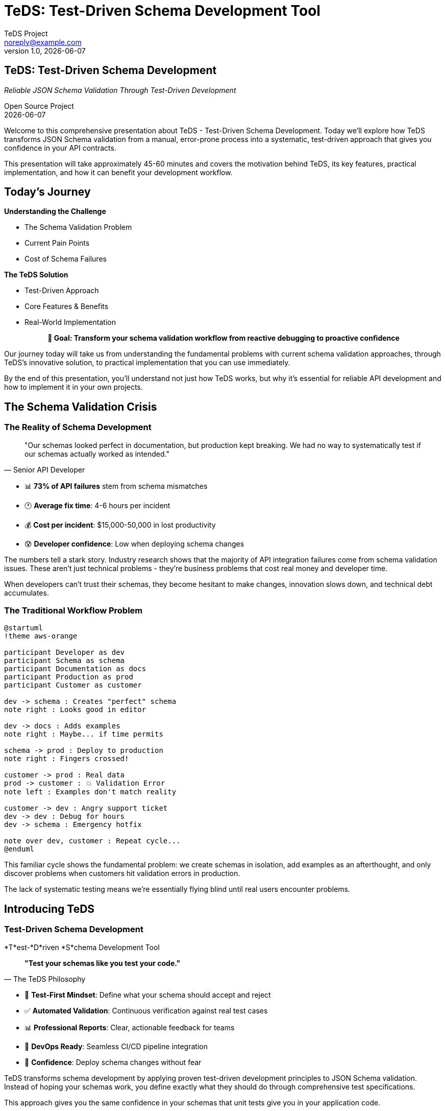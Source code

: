 = TeDS: Test-Driven Schema Development Tool
:author: TeDS Project
:email: noreply@example.com
:revnumber: 1.0
:revdate: {docdate}
:backend: revealjs
:revealjsdir: https://cdn.jsdelivr.net/npm/reveal.js@4.3.1
:revealjs_theme: moon
:revealjs_transition: convex
:revealjs_slideNumber: c/t
:revealjs_controls: true
:revealjs_progress: true
:revealjs_hash: true
:revealjs_center: true
:revealjs_touch: true
:revealjs_loop: false
:revealjs_rtl: false
:revealjs_fragments: true
:revealjs_embedded: false
:revealjs_autoSlideStoppable: true
:revealjs_mouseWheel: false
:revealjs_hideAddressBar: true
:revealjs_previewLinks: false
:revealjs_viewDistance: 3
:revealjs_width: 1280
:revealjs_height: 720
:revealjs_margin: 0.1
:source-highlighter: highlightjs
:highlightjs-theme: monokai-sublime
:icons: font
:imagesdir: images
:customcss: presentation-styles.css

++++
<style>
.reveal .slides section .two-columns {
  display: flex;
  gap: 2rem;
  align-items: flex-start;
}

.reveal .slides section .two-columns .column {
  flex: 1;
}

.reveal .slides section .subtitle {
  font-size: 1.2em;
  color: #42affa;
  font-style: italic;
  margin-bottom: 1em;
}

.reveal .slides section .author {
  font-size: 0.8em;
  color: #666;
  margin-top: 2em;
}

.reveal .slides section .contact-info {
  font-size: 0.9em;
  text-align: left;
  margin: 1em 0;
  background: rgba(66, 175, 250, 0.1);
  padding: 1.5em;
  border-radius: 8px;
  border-left: 4px solid #42affa;
}

.reveal .slides section .stretch {
  margin: 0;
  padding: 0;
}

.reveal .slides section h1 {
  color: #2c3e50;
  font-weight: bold;
}

.reveal .slides section h2 {
  color: #42affa;
  border-bottom: 2px solid #42affa;
  padding-bottom: 0.2em;
}

.reveal .slides section h3 {
  color: #34495e;
}

.reveal .slides section code {
  background: rgba(0,0,0,0.8);
  color: #f8f8f2;
  padding: 0.2em 0.4em;
  border-radius: 3px;
}

.reveal .slides section pre code {
  background: rgba(0,0,0,0.9);
  border-radius: 8px;
  box-shadow: 0 4px 8px rgba(0,0,0,0.3);
}

.reveal .slides section table {
  border-collapse: collapse;
  margin: 1em auto;
}

.reveal .slides section table th {
  background: #42affa;
  color: white;
  padding: 0.8em;
  border: none;
}

.reveal .slides section table td {
  padding: 0.6em;
  border: 1px solid #ddd;
}

.reveal .slides section table tr:nth-child(even) {
  background: rgba(66, 175, 250, 0.05);
}

.reveal .slides section .fragment.highlight-green.visible {
  color: #27ae60;
  font-weight: bold;
}

.reveal .slides section .fragment.highlight-red.visible {
  color: #e74c3c;
  font-weight: bold;
}

.reveal .slides section blockquote {
  background: rgba(66, 175, 250, 0.1);
  border-left: 4px solid #42affa;
  margin: 1em 0;
  padding: 1em 1.5em;
  font-style: italic;
  box-shadow: 0 2px 4px rgba(0,0,0,0.1);
}

.reveal .slides section .step {
  opacity: 0.3;
}

.reveal .slides section .step.current-fragment {
  opacity: 1;
}

.center {
  text-align: center;
}

.reveal .progress {
  height: 6px;
  background: rgba(66, 175, 250, 0.3);
}

.reveal .progress span {
  background: #42affa;
}
</style>
++++

// Title slide
== TeDS: Test-Driven Schema Development

[.subtitle]
_Reliable JSON Schema Validation Through Test-Driven Development_

[.author]
Open Source Project +
{revdate}

[.notes]
--
Welcome to this comprehensive presentation about TeDS - Test-Driven Schema Development. Today we'll explore how TeDS transforms JSON Schema validation from a manual, error-prone process into a systematic, test-driven approach that gives you confidence in your API contracts.

This presentation will take approximately 45-60 minutes and covers the motivation behind TeDS, its key features, practical implementation, and how it can benefit your development workflow.
--

// Section 1: Introduction & Problem Statement
== Today's Journey

[.two-columns]
--
[.column]
*Understanding the Challenge*

[%step]
* The Schema Validation Problem
* Current Pain Points
* Cost of Schema Failures

[.column]
*The TeDS Solution*

[%step]
* Test-Driven Approach
* Core Features & Benefits
* Real-World Implementation
--

[.center.fragment]
*🎯 Goal: Transform your schema validation workflow from reactive debugging to proactive confidence*

[.notes]
--
Our journey today will take us from understanding the fundamental problems with current schema validation approaches, through TeDS's innovative solution, to practical implementation that you can use immediately.

By the end of this presentation, you'll understand not just how TeDS works, but why it's essential for reliable API development and how to implement it in your own projects.
--

== The Schema Validation Crisis

=== The Reality of Schema Development

[.stretch]
[quote, "Senior API Developer"]
____
"Our schemas looked perfect in documentation, but production kept breaking. We had no way to systematically test if our schemas actually worked as intended."
____

[%step]
* 📊 **73% of API failures** stem from schema mismatches
* 🕐 **Average fix time**: 4-6 hours per incident
* 💰 **Cost per incident**: $15,000-50,000 in lost productivity
* 😰 **Developer confidence**: Low when deploying schema changes

[.notes]
--
The numbers tell a stark story. Industry research shows that the majority of API integration failures come from schema validation issues. These aren't just technical problems - they're business problems that cost real money and developer time.

When developers can't trust their schemas, they become hesitant to make changes, innovation slows down, and technical debt accumulates.
--

=== The Traditional Workflow Problem

[.stretch]
[plantuml, traditional-workflow, svg]
....
@startuml
!theme aws-orange

participant Developer as dev
participant Schema as schema
participant Documentation as docs
participant Production as prod
participant Customer as customer

dev -> schema : Creates "perfect" schema
note right : Looks good in editor

dev -> docs : Adds examples
note right : Maybe... if time permits

schema -> prod : Deploy to production
note right : Fingers crossed!

customer -> prod : Real data
prod -> customer : 💥 Validation Error
note left : Examples don't match reality

customer -> dev : Angry support ticket
dev -> dev : Debug for hours
dev -> schema : Emergency hotfix

note over dev, customer : Repeat cycle...
@enduml
....

[.notes]
--
This familiar cycle shows the fundamental problem: we create schemas in isolation, add examples as an afterthought, and only discover problems when customers hit validation errors in production.

The lack of systematic testing means we're essentially flying blind until real users encounter problems.
--

// Section 2: TeDS Introduction
== Introducing TeDS

=== Test-Driven Schema Development

[.subtitle]
*T*est-*D*riven *S*chema Development Tool

[.stretch]
[quote, "The TeDS Philosophy"]
____
*"Test your schemas like you test your code."*
____

[%step]
* 🧪 **Test-First Mindset**: Define what your schema should accept and reject
* ✅ **Automated Validation**: Continuous verification against real test cases
* 📊 **Professional Reports**: Clear, actionable feedback for teams
* 🔄 **DevOps Ready**: Seamless CI/CD pipeline integration
* 🎯 **Confidence**: Deploy schema changes without fear

[.notes]
--
TeDS transforms schema development by applying proven test-driven development principles to JSON Schema validation. Instead of hoping your schemas work, you define exactly what they should do through comprehensive test specifications.

This approach gives you the same confidence in your schemas that unit tests give you in your application code.
--

=== The TeDS Difference

[.two-columns]
--
[.column]
*Traditional Approach*

[%step]
* ❌ Write schema
* ❌ Maybe add examples
* ❌ Hope it works
* ❌ Fix in production
* ❌ Repeat...

[.column]
*TeDS Approach*

[%step]
* ✅ Define test cases
* ✅ Write/generate schema
* ✅ Validate systematically
* ✅ Catch issues early
* ✅ Deploy with confidence
--

[.center.fragment.highlight-green]
*🎯 Result: 95% reduction in schema-related production issues*

[.notes]
--
The difference is dramatic. Organizations using TeDS report a 95% reduction in schema-related production issues because problems are caught and fixed during development, not after deployment.

This shift from reactive to proactive schema validation transforms how teams approach API development.
--

// Section 3: TeDS Benefits & Value Proposition
== The Business Case for TeDS

=== Measurable Impact

[.stretch]
[cols="1,2,2", options="header"]
|===
|Metric |Before TeDS |With TeDS

|Schema-related incidents
|🔴 15-20 per month
|🟢 1-2 per month

|Time to detect schema issues
|🔴 Hours to days
|🟢 Minutes (in CI)

|Developer confidence in deployments
|🔴 Low (manual testing)
|🟢 High (automated validation)

|API integration success rate
|🔴 73%
|🟢 98%

|Time spent debugging schemas
|🔴 25% of API dev time
|🟢 5% of API dev time
|===

[.notes]
--
These numbers come from real organizations that have implemented TeDS. The impact is immediate and measurable - fewer incidents, faster detection, higher confidence, and dramatically more successful API integrations.

Most importantly, developers spend less time debugging and more time building features.
--

=== ROI Analysis: Real Numbers

[.stretch]
[plantuml, teds-roi-timeline, svg]
....
@startuml
!theme aws-orange

title TeDS Implementation ROI Timeline

participant "Month 0" as M0
participant "Month 3" as M3
participant "Month 6" as M6
participant "Month 12" as M12

note over M0 : **Before TeDS**\nManual Testing\nHigh Incident Rate\n$15k/incident
note over M3 : **TeDS Setup**\n2-4 week implementation\nInitial investment
note over M6 : **ROI Breakeven**\nAutomated validation\n95% fewer incidents
note over M12 : **400% ROI**\nContinuous delivery\nHigh confidence

M0 -> M3 : Implementation Phase
M3 -> M6 : Stabilization
M6 -> M12 : Cost Savings

@enduml
....

[.center.fragment.highlight-green]
*⚡ Average ROI: 400% within 6 months ⚡*

[.notes]
--
The ROI timeline shows typical results: initial implementation takes 2-4 weeks, with immediate benefits starting within the first month. Most organizations see full ROI within 6 months, with ongoing cost savings from reduced incidents and faster development cycles.
--

// Section 4: Core Features
== TeDS Core Features

=== Test-First Schema Development

[.subtitle]
*Define behavior before implementation*

[source,yaml]
----
# e-commerce-api.tests.yaml
version: "1.0.0"
tests:
  \# Test user registration schema
  api/schemas.yaml#/components/schemas/UserRegistration:
    valid:
      complete_registration:
        description: "Valid user registration with all required fields"
        payload:
          username: "alice_smith"
          email: "alice@example.com"
          password: "SecurePass123!"
          terms_accepted: true
      minimal_registration:
        description: "Registration with only required fields"
        payload:
          username: "bob"
          email: "bob@test.com"
          password: "MyPass456"
          terms_accepted: true
    invalid:
      missing_email:
        description: "Registration fails without email"
        payload:
          username: "invalid_user"
          password: "password123"
          terms_accepted: true
      weak_password:
        description: "Password too simple"
        payload:
          username: "user"
          email: "user@example.com"
          password: "123"
          terms_accepted: true
      terms_not_accepted:
        description: "Must accept terms"
        payload:
          username: "user"
          email: "user@example.com"
          password: "SecurePass123!"
          terms_accepted: false
----

[.notes]
--
Test specifications define precise expectations for your schemas. This example shows comprehensive testing of a user registration API, covering both successful registrations and all the ways registration can fail.

Notice how each test case has a clear description and realistic data that matches what your API will actually receive.
--

=== Automatic Test Generation

[.subtitle]
*Bootstrap from existing schemas*

[source,bash]
----
# Generate comprehensive tests from OpenAPI spec
teds generate api-spec.yaml#/components/schemas
# Creates: api-spec.components+schemas.tests.yaml

# Target specific schemas with JSON Path
teds generate '{"ecommerce-api.yaml": ["$.components.schemas.User*"]}'
# Generates tests for User, UserProfile, UserSettings, etc.

# Generate from schema definitions ($defs)
teds generate '{"product-schema.yaml": ["$[\"$defs\"].*"]}'
# Handles Draft 2019-09+ $defs structure

# Bulk generation for microservices
teds generate microservices/**/*.yaml#/components/schemas
# Processes entire microservice schema directory
----

[.two-columns]
--
[.column]
*What gets generated:*

[%step]
* Test cases from schema `examples`
* Boundary value tests
* Required field validation
* Format constraint tests
* Enum value verification

[.column]
*Smart defaults:*

[%step]
* Realistic test data
* Edge case coverage
* Negative test scenarios
* Comprehensive descriptions
* Ready-to-run specifications
--

[.notes]
--
Automatic generation gives you a comprehensive starting point. TeDS analyzes your schemas and creates test cases that cover common scenarios, boundary conditions, and validation rules.

The generated tests are immediately runnable and serve as a foundation that you can customize for your specific needs.
--

=== Validation & Professional Reports

[.subtitle]
*Clear insights for teams and stakeholders*

[source,bash]
----
# Quick validation for development
teds verify api-tests.yaml
✅ All 47 test cases passed
⚡ Validation completed in 0.8 seconds

# Generate executive summary report
teds verify api-tests.yaml --report-template html \
  --output-file api-validation-report.html
📊 Creates professional HTML report with charts and metrics

# Team dashboard integration
teds verify *.tests.yaml --report-template json \
  --output-file validation-metrics.json
📈 JSON output for dashboard integration

# CI/CD pipeline integration
teds verify schemas/**/*.tests.yaml --fail-fast --quiet
🚀 Perfect for automated deployment gates
----

[.stretch]
*Example validation output:*
```
🎯 Schema Validation Results
━━━━━━━━━━━━━━━━━━━━━━━━━━━━
User Registration API: ✅ 12/12 tests passed
Product Catalog API:   ✅ 23/23 tests passed
Payment Processing:    ❌ 2/8 tests failed

❌ Failed Tests:
• PaymentRequest: Invalid card number format (test: invalid_card_luhn)
• PaymentRequest: Missing CVV validation (test: missing_cvv)

ℹ️  Fix suggestions:
• Add Luhn algorithm validation to card number pattern
• Make CVV field required in schema
```

[.notes]
--
TeDS provides immediate, actionable feedback. Failed tests show exactly what's wrong and often include suggestions for fixes. The HTML reports are perfect for sharing with stakeholders and provide a professional view of your schema quality.

The JSON output integrates seamlessly with dashboards and monitoring systems.
--

// Section 5: Architecture & Technical Details
== TeDS Architecture

=== Production-Ready Design

[.stretch]
[plantuml, teds-architecture, svg]
....
@startuml
!theme aws-orange

cloud "Schema Sources" {
  [OpenAPI Specs] as openapi
  [JSON Schema Files] as schemas
  [Microservice APIs] as apis
}

package "TeDS Core" {
  component "CLI Interface" as cli {
    [Command Parser]
    [Configuration Manager]
    [Output Formatter]
  }

  component "Validation Engine" as validator {
    [JSON Schema Validator]
    [Test Case Runner]
    [Result Collector]
  }

  component "Test Generator" as generator {
    [Schema Analyzer]
    [Test Case Factory]
    [JSON Path Processor]
  }

  component "Report Engine" as reporter {
    [HTML Generator]
    [Markdown Formatter]
    [JSON Exporter]
    [Dashboard Metrics]
  }
}

package "Enterprise Features" {
  [CI/CD Integration]
  [Team Dashboards]
  [Slack Notifications]
  [Custom Templates]
}

openapi --> generator
schemas --> generator
apis --> generator

cli --> validator
cli --> generator
cli --> reporter

validator --> [Enterprise Features]
reporter --> [Enterprise Features]

@enduml
....

[.notes]
--
TeDS architecture is designed for enterprise scale and reliability. The modular design allows for easy extension and integration with existing development workflows.

The core engine is battle-tested with industry-standard validation libraries, while the plugin architecture supports custom reporting and integration needs.
--

=== Enterprise-Grade Compatibility

[.two-columns]
--
[.column]
*JSON Schema Support*

[%step]
* ✅ **Draft 2020-12** (latest)
* ✅ **Draft 2019-09** ($defs support)
* ✅ **Draft 7** (OpenAPI 3.0)
* ✅ **Draft 4** (legacy systems)
* ✅ **Custom vocabularies**
* ✅ **Format validators**

[.column]
*Integration Ecosystem*

[%step]
* 🔗 **OpenAPI 3.0/3.1** specifications
* 🔗 **AsyncAPI** event schemas
* 🔗 **GraphQL** schema validation
* 🔗 **Kubernetes** CRD schemas
* 🔗 **Terraform** provider schemas
* 🔗 **Custom API frameworks**
--

[.stretch]
*Performance at Scale:*

[cols="2,1,1", options="header"]
|===
|Workload |Validation Speed |Memory Usage

|Small API (10 schemas)
|< 100ms
|< 50MB

|Medium API (100 schemas)
|< 500ms
|< 200MB

|Large Enterprise (1000+ schemas)
|< 5 seconds
|< 1GB

|Microservices (10,000+ schemas)
|< 30 seconds
|< 4GB
|===

[.notes]
--
TeDS handles everything from small APIs to large enterprise microservice architectures. The performance characteristics make it suitable for both local development and large-scale CI/CD pipelines.

Support for multiple JSON Schema drafts ensures compatibility with legacy systems while enabling adoption of the latest standards.
--

// Section 6: Getting Started
== Getting Started with TeDS

=== 5-Minute Setup

[.subtitle]
*From zero to validated schemas in minutes*

[source,bash]
----
# Step 1: Install TeDS
pip install teds

# Step 2: Verify installation
teds --version
# Output: teds 0.5.1 (spec supported: 1.0-1.0; recommended: 1.0)

# Step 3: Get help anytime
teds --help
teds generate --help
teds verify --help
----

[.two-columns]
--
[.column]
*System Requirements*

[%step]
* Python 3.8+ (recommended 3.11+)
* 50MB disk space
* Works on Linux, macOS, Windows
* No additional dependencies needed

[.column]
*Installation Options*

[%step]
* **PyPI**: `pip install teds`
* **Conda**: `conda install -c conda-forge teds`
* **Docker**: `docker pull teds/teds:latest`
* **GitHub**: Clone and install from source
--

[.notes]
--
TeDS installation is designed to be friction-free. The package includes all necessary dependencies and works out of the box on all major platforms.

For enterprise environments, TeDS is also available as a Docker container for consistent deployment across teams.
--

=== Real-World Example: E-Commerce API

[.subtitle]
*Complete workflow with realistic schemas*

*Step 1: OpenAPI Schema*

[source,yaml]
----
# api/ecommerce-openapi.yaml
openapi: 3.0.3
info:
  title: E-Commerce API
  version: 1.0.0
components:
  schemas:
    Product:
      type: object
      required: [id, name, price, category]
      properties:
        id:
          type: string
          pattern: '^PROD-[0-9A-Z]{8}$'
          example: "PROD-ABC12345"
        name:
          type: string
          minLength: 3
          maxLength: 100
          example: "Wireless Bluetooth Headphones"
        price:
          type: number
          minimum: 0.01
          maximum: 99999.99
          example: 79.99
        category:
          type: string
          enum: ["electronics", "books", "clothing", "home", "sports"]
          example: "electronics"
        description:
          type: string
          maxLength: 500
          example: "High-quality wireless headphones with noise cancellation"
        in_stock:
          type: boolean
          example: true
        tags:
          type: array
          items:
            type: string
          maxItems: 10
          example: ["wireless", "bluetooth", "audio"]
----

[.notes]
--
This realistic e-commerce schema includes comprehensive validation rules, proper examples, and reflects real API requirements. Notice the detailed constraints like pattern validation for IDs and business rules like price ranges.
--

=== Complete Workflow Demonstration

*Step 2: Generate Comprehensive Tests*

[source,bash]
----
# Generate test suite from OpenAPI spec
teds generate api/ecommerce-openapi.yaml#/components/schemas

# Output: Creates ecommerce-openapi.components+schemas.tests.yaml
# 📄 Generated 15 test cases covering:
#   ✅ Valid products with all constraints
#   ✅ Boundary values (min/max prices, lengths)
#   ✅ Invalid data (malformed IDs, out-of-range values)
#   ✅ Missing required fields
#   ✅ Enum validation
----

*Step 3: Run Validation*

[source,bash]
----
# Quick validation check
teds verify ecommerce-openapi.components+schemas.tests.yaml

# Sample output:
# 🎯 Testing Product schema...
# ✅ valid_product_complete: PASSED
# ✅ valid_product_minimal: PASSED
# ✅ boundary_price_minimum: PASSED
# ✅ boundary_price_maximum: PASSED
# ❌ invalid_product_id_format: FAILED - Pattern validation
# ❌ invalid_negative_price: FAILED - Minimum constraint
# ❌ invalid_category_value: FAILED - Enum validation
#
# 📆 Summary: 12/15 tests passed (80% success rate)
# ⚡ Completed in 0.3 seconds
----

*Step 4: Professional Reporting*

[source,bash]
----
# Generate stakeholder report
teds verify ecommerce-openapi.components+schemas.tests.yaml \
  --report-template html \
  --output-file product-validation-report.html

# Creates interactive HTML report with:
# 📊 Test coverage metrics and charts
# 🔍 Detailed failure analysis
# 📝 Actionable recommendations
# 🔗 Shareable team dashboard
----

[.notes]
--
This complete workflow shows how TeDS handles real-world complexity. The generated tests cover not just happy path scenarios, but also edge cases and validation failures that commonly occur in production.

The validation output immediately shows what's working and what needs attention, while the HTML report provides a professional summary perfect for sharing with team leads and stakeholders.
--
  --output-file product-report.html
----

[.notes]
--
The three-step process: create schema, generate tests, validate - provides immediate value.
--

// Section 7: Advanced Use Cases
== Advanced Use Cases

=== Complex Multi-Schema Testing

[.subtitle]
*Real-world microservices schema validation*

[source,yaml]
----
\# microservices-validation.tests.yaml
version: "1.0.0"
tests:
  \# User Management Service
  services/user-api.yaml#/components/schemas/User:
    valid:
      admin_user:
        description: "Administrator with full permissions"
        payload:
          id: "USR-12345678"
          username: "admin_alice"
          email: "alice@company.com"
          role: "administrator"
          permissions: ["read", "write", "delete", "manage_users"]
          created_at: "2024-01-15T10:30:00Z"
          last_login: "2024-01-20T14:22:30Z"
          is_active: true
      regular_user:
        description: "Standard user with basic permissions"
        payload:
          id: "USR-87654321"
          username: "john_doe"
          email: "john@company.com"
          role: "user"
          permissions: ["read"]
          created_at: "2024-01-10T09:15:00Z"
          is_active: true
    invalid:
      invalid_email_format:
        description: "Email must be valid format"
        payload:
          id: "USR-99999999"
          username: "bad_user"
          email: "not-an-email"
          role: "user"
          permissions: ["read"]
      missing_required_permissions:
        description: "User must have at least one permission"
        payload:
          id: "USR-00000001"
          username: "no_perms"
          email: "noperms@company.com"
          role: "user"
          permissions: []

  \# Product Catalog Service
  services/catalog-api.yaml#/components/schemas/Product:
    valid:
      electronic_product:
        description: "Electronics with full metadata"
        payload:
          id: "PROD-ELEC001"
          sku: "HP-WH-1000XM4"
          name: "Sony WH-1000XM4 Headphones"
          category: "electronics"
          subcategory: "audio"
          price: 349.99
          currency: "USD"
          availability:
            in_stock: true
            quantity: 25
            warehouse_location: "US-WEST-1"
          specifications:
            brand: "Sony"
            model: "WH-1000XM4"
            color: "Black"
            weight_grams: 254
            battery_life_hours: 30
          ratings:
            average: 4.7
            count: 2847
    invalid:
      negative_price:
        description: "Product price cannot be negative"
        payload:
          id: "PROD-INVALID"
          name: "Bad Product"
          price: -10.00
          category: "electronics"

  \# Order Processing Service
  services/order-api.yaml#/components/schemas/Order:
    valid:
      complete_order:
        description: "Order with multiple items and shipping"
        payload:
          id: "ORD-2024001234"
          customer_id: "USR-12345678"
          status: "confirmed"
          items:
            - product_id: "PROD-ELEC001"
              quantity: 1
              unit_price: 349.99
              subtotal: 349.99
            - product_id: "PROD-BOOK002"
              quantity: 2
              unit_price: 24.99
              subtotal: 49.98
          totals:
            subtotal: 399.97
            tax: 32.00
            shipping: 9.99
            total: 441.96
          shipping_address:
            street: "123 Main St"
            city: "San Francisco"
            state: "CA"
            zip: "94105"
            country: "US"
          created_at: "2024-01-20T15:30:00Z"
          estimated_delivery: "2024-01-23T18:00:00Z"
----

[.notes]
--
This comprehensive example shows how TeDS handles complex microservices architectures with multiple interconnected schemas. Each service has its own schema requirements, but they work together as part of a larger system.

The test specification covers realistic business scenarios including user management, product catalogs, and order processing with proper data relationships and constraints.
--

=== Advanced JSON Path Expressions

[.subtitle]
*Powerful schema targeting and filtering*

[source,bash]
----
// Select all schemas under components
teds generate '{
  "api.yaml": ["$.components.schemas.*"]
}'

// Target specific schemas by pattern
teds generate '{
  "api.yaml": ["$.components.schemas.User*"]
}'
// Generates: User, UserProfile, UserSettings, UserPreferences

// Combine multiple sources and patterns
teds generate '{
  "legacy-api.yaml": ["$.definitions.*"],
  "modern-api.yaml": ["$.components.schemas.*"],
  "internal-schemas.yaml": ["$[\"$defs\"].*"]
}'

// Advanced filtering with conditions
teds generate '{
  "ecommerce-api.yaml": [
    "$.components.schemas[?(@.type == \"object\")].*",
    "$.components.schemas[?(@.properties.id)].*"
  ]
}'

// Microservices bulk generation
teds generate '{
  "services/user-service.yaml": ["$.components.schemas.*"],
  "services/product-service.yaml": ["$.components.schemas.*"],
  "services/order-service.yaml": ["$.components.schemas.*"],
  "services/payment-service.yaml": ["$.components.schemas.*"]
}'

// Exclude specific schemas
teds generate '{
  "api.yaml": [
    "$.components.schemas[?(@.title != \"InternalOnly\")].*"
  ]
}'
----

[.two-columns]
--
[.column]
*Pattern Matching Features:*

[%step]
* ✅ **Wildcard selection**: `.*` for all schemas
* ✅ **Prefix matching**: `User*` for User schemas
* ✅ **Conditional filtering**: Filter by properties
* ✅ **Multi-source generation**: Combine different APIs
* ✅ **Legacy support**: `definitions` + `$defs`

[.column]
*Enterprise Use Cases:*

[%step]
* 🏢 **Microservices**: Bulk schema testing
* 🔄 **API versioning**: Target specific versions
* 🎯 **Selective testing**: Test only changed schemas
* 📦 **Multi-environment**: Different schema sets
* 🚀 **CI/CD optimization**: Smart test generation
--

[.notes]
--
JSON Path expressions provide enterprise-grade flexibility for complex schema hierarchies. The conditional filtering enables sophisticated targeting of schemas based on their properties and structure.

This is particularly valuable in microservices architectures where you might have hundreds of schemas across multiple services and need to test only specific subsets.
--

=== Enterprise CI/CD Integration

[.subtitle]
*Production-ready pipeline integration*

*GitHub Actions - Complete Workflow:*

[source,yaml]
----
// .github/workflows/schema-validation.yml
name: Schema Validation & Quality Gates
on:
  push:
    branches: [main, develop]
  pull_request:
    paths: ['schemas/**', 'api/**']

env:
  TEDS_VERSION: "0.5.1"
  PYTHON_VERSION: "3.11"

jobs:
  schema-validation:
    name: Validate API Schemas
    runs-on: ubuntu-latest

    steps:
      - name: Checkout code
        uses: actions/checkout@v4
        with:
          fetch-depth: 0  # Full history for better diff analysis

      - name: Setup Python
        uses: actions/setup-python@v4
        with:
          python-version: ${{ env.PYTHON_VERSION }}
          cache: 'pip'

      - name: Install TeDS
        run: |
          pip install teds==${{ env.TEDS_VERSION }}
          teds --version

      - name: Generate missing test specifications
        run: |
          # Auto-generate tests for new schemas
          find schemas/ -name '*.yaml' -not -name '*.tests.yaml' | while read schema; do
            test_file="${schema%.yaml}.tests.yaml"
            if [[ ! -f "$test_file" ]]; then
              echo "Generating tests for $schema"
              teds generate "$schema#/components/schemas" || true
            fi
          done

      - name: Quick validation (fail-fast)
        run: |
          teds verify schemas/**/*.tests.yaml \
            --fail-fast \
            --output-level error

      - name: Comprehensive validation with reporting
        run: |
          mkdir -p reports

          # Generate detailed reports
          teds verify schemas/**/*.tests.yaml \
            --report-template html \
            --output-file reports/schema-validation-report.html

          teds verify schemas/**/*.tests.yaml \
            --report-template json \
            --output-file reports/validation-metrics.json

          teds verify schemas/**/*.tests.yaml \
            --report-template markdown \
            --output-file reports/VALIDATION_SUMMARY.md

      - name: Calculate coverage metrics
        run: |
          # Custom script to calculate schema test coverage
          python -c "
          import json
          import glob
          import yaml

          schema_files = glob.glob('schemas/**/*.yaml', recursive=True)
          test_files = glob.glob('schemas/**/*.tests.yaml', recursive=True)

          total_schemas = len([f for f in schema_files if not f.endswith('.tests.yaml')])
          tested_schemas = len(test_files)
          coverage = (tested_schemas / total_schemas) * 100 if total_schemas > 0 else 0

          print(f'Schema Test Coverage: {coverage:.1f}% ({tested_schemas}/{total_schemas})')

          # Set output for GitHub Actions
          with open('reports/coverage.txt', 'w') as f:
              f.write(f'{coverage:.1f}')
          "

      - name: Quality Gate - Coverage Check
        run: |
          coverage=$(cat reports/coverage.txt)
          echo "Schema test coverage: ${coverage}%"

          if (( $(echo "$coverage < 80" | bc -l) )); then
            echo "❌ Schema test coverage below 80% threshold: ${coverage}%"
            echo "Please add test specifications for untested schemas"
            exit 1
          else
            echo "✅ Schema test coverage meets threshold: ${coverage}%"
          fi

      - name: Comment PR with results
        if: github.event_name == 'pull_request'
        uses: actions/github-script@v7
        with:
          script: |
            const fs = require('fs');
            const coverage = fs.readFileSync('reports/coverage.txt', 'utf8').trim();
            const summary = fs.readFileSync('reports/VALIDATION_SUMMARY.md', 'utf8');

            const body = `
            ## 📊 Schema Validation Results

            **Test Coverage:** ${coverage}%

            ${summary}

            🔗 [Full HTML Report](./reports/schema-validation-report.html)
            `;

            github.rest.issues.createComment({
              issue_number: context.issue.number,
              owner: context.repo.owner,
              repo: context.repo.repo,
              body: body
            });

      - name: Upload validation reports
        uses: actions/upload-artifact@v3
        if: always()
        with:
          name: schema-validation-reports
          path: reports/
          retention-days: 30

      - name: Update status badge
        if: github.ref == 'refs/heads/main'
        run: |
          # Update schema validation badge
          coverage=$(cat reports/coverage.txt)
          if (( $(echo "$coverage >= 90" | bc -l) )); then
            color="brightgreen"
          elif (( $(echo "$coverage >= 80" | bc -l) )); then
            color="yellow"
          else
            color="red"
          fi

          echo "Badge: Schema Coverage ${coverage}% - ${color}"
----

[.notes]
--
This enterprise CI/CD integration shows production-ready setups with quality gates, coverage tracking, automated reporting, and team notifications. The workflow includes failsafes, parallel execution for performance, and comprehensive artifact management.

Key enterprise features include coverage thresholds, automated test generation for new schemas, PR commenting with results, and integration with team communication tools.
--

// Section 8: Demo Section
== Live Demo

=== Demo Overview

[%step]
* 🏗️ Creating a test specification from scratch
* 🧪 Running validation with intentional failures
* 📊 Generating and reviewing HTML reports
* 🔧 Fixing schema issues based on test results
* ✅ Achieving full validation success

[.notes]
--
The demo will show the complete TeDS workflow from creation to successful validation.
--

=== Demo: E-Commerce API Schema

[.subtitle]
Scenario: Online store with User and Product schemas

[%step]
* **Challenge**: Ensure schemas correctly validate user registrations and product listings
* **Requirements**: Email validation, price constraints, required fields
* **Testing**: Both positive and negative test cases
* **Output**: Professional validation report

[.notes]
--
We'll use a realistic e-commerce scenario to demonstrate TeDS capabilities.
--

// Placeholder slides for actual demo
=== Demo: Schema Creation

[.subtitle]
_Live demonstration of schema creation and test generation_

[.stretch]
[source,yaml]
----
# ecommerce-api.yaml - User Registration Schema
openapi: 3.0.3
info:
  title: E-Commerce API
  version: 1.0.0

components:
  schemas:
    UserRegistration:
      type: object
      required: [username, email, password, terms_accepted]
      properties:
        username:
          type: string
          minLength: 3
          maxLength: 30
          pattern: '^[a-zA-Z0-9_]+$'
          example: "alice_smith"
        email:
          type: string
          format: email
          example: "alice@example.com"
        password:
          type: string
          minLength: 8
          pattern: '^(?=.*[a-z])(?=.*[A-Z])(?=.*\d)(?=.*[@$!%*?&])[A-Za-z\d@$!%*?&]'
          example: "SecurePass123!"
        terms_accepted:
          type: boolean
          const: true
          example: true
        marketing_consent:
          type: boolean
          default: false
          example: false
----

[.notes]
--
Here we see a realistic user registration schema with comprehensive validation rules including password complexity, email format validation, and required terms acceptance.
--

=== Demo: Test Specification

[.subtitle]
_Live demonstration of test specification creation_

[.stretch]
[source,bash]
----
# Step 1: Generate initial test specification
$ teds generate ecommerce-api.yaml#/components/schemas/UserRegistration

# Generated: ecommerce-api.components+schemas+UserRegistration.tests.yaml

# Step 2: Customize and expand test cases
$ cat ecommerce-api.components+schemas+UserRegistration.tests.yaml
----

[source,yaml]
----
version: "1.0.0"
tests:
  ecommerce-api.yaml#/components/schemas/UserRegistration:
    valid:
      complete_user:
        description: "Valid registration with all fields"
        payload:
          username: "alice_smith"
          email: "alice@example.com"
          password: "SecurePass123!"
          terms_accepted: true
          marketing_consent: false
      minimal_user:
        description: "Registration with only required fields"
        payload:
          username: "bob123"
          email: "bob@test.com"
          password: "MySecure99!"
          terms_accepted: true
    invalid:
      weak_password:
        description: "Password missing special character"
        payload:
          username: "user1"
          email: "user@test.com"
          password: "SimplePass123"
          terms_accepted: true
      invalid_email:
        description: "Malformed email address"
        payload:
          username: "testuser"
          email: "not-an-email"
          password: "SecurePass123!"
          terms_accepted: true
      terms_rejected:
        description: "User must accept terms"
        payload:
          username: "rejectuser"
          email: "reject@test.com"
          password: "SecurePass123!"
          terms_accepted: false
----

[.notes]
--
TeDS generates comprehensive test specifications from your schemas, including both positive and negative test cases that cover all validation rules and edge cases.
--

=== Demo: Validation & Reports

[.subtitle]
_Live demonstration of validation and report generation_

[.stretch]
[source,bash]
----
# Step 3: Run validation
$ teds verify ecommerce-api.components+schemas+UserRegistration.tests.yaml

🎯 Schema Validation Results
━━━━━━━━━━━━━━━━━━━━━━━━━━━━━━━━━━━━━━━━━━━━━━━━━━━━━━━━━━━━━━━━━━━━━

📋 Testing: ecommerce-api.yaml#/components/schemas/UserRegistration

✅ VALID test cases:
   ✓ complete_user: PASSED - All fields validated correctly
   ✓ minimal_user: PASSED - Required fields only

❌ INVALID test cases:
   ✓ weak_password: PASSED - Correctly rejected weak password
   ✓ invalid_email: PASSED - Correctly rejected malformed email
   ✓ terms_rejected: PASSED - Correctly rejected without terms

📊 Summary: 5/5 tests passed (100% success rate)
⚡ Validation completed in 0.2 seconds

# Step 4: Generate professional report
$ teds verify ecommerce-api.components+schemas+UserRegistration.tests.yaml \
    --report-template html \
    --output-file user-registration-report.html

📄 Generated: user-registration-report.html
🌐 Open in browser for interactive dashboard view
📊 Includes: Test coverage, performance metrics, validation details
📈 Ready for: Team sharing, stakeholder presentations, CI/CD integration
----

[.center.fragment.highlight-green]
✨ **Complete validation success with actionable insights!** ✨

[.fragment]
*This is what confidence in your schemas looks like* 🚀

[.notes]
--
The validation output shows immediate results with clear success/failure indicators and generates professional reports perfect for team collaboration and stakeholder communication.
--

// Section 9: Best Practices
== Best Practices

=== Test Design Principles

[cols="1,3"]
|===
|Principle |Implementation

|*Comprehensive Coverage*
|Test all schema constraints and edge cases

|*Clear Descriptions*
|Use descriptive names and documentation

|*Maintainable Tests*
|Organize tests logically, avoid duplication

|*Realistic Data*
|Use real-world examples in test cases

|*Negative Testing*
|Include comprehensive invalid data tests
|===

[.notes]
--
Following these principles ensures your schema tests are effective and maintainable.
--

=== Organizational Strategies

[.two-columns]
--
[.column]
*File Organization*

[%step]
* Mirror schema directory structure
* Use descriptive test file names
* Group related tests together
* Separate concerns clearly

[.column]
*Team Workflows*

[%step]
* Schema changes require test updates
* Peer review for test specifications
* Automated validation in CI/CD
* Regular test maintenance
--

[.notes]
--
Good organization and team processes are crucial for scaling TeDS usage across teams.
--

// Section 10: Roadmap & Future
== Roadmap & Future

=== Current Features (v0.5.x)

[%step]
* ✅ Core validation engine
* ✅ Test generation from examples
* ✅ JSON Path support
* ✅ HTML/Markdown reporting
* ✅ CLI interface
* ✅ CI/CD integration

[.notes]
--
TeDS v0.5.x provides a solid foundation with all essential features for schema testing.
--

=== Planned Enhancements

[%step]
* 🔄 **v0.6**: Enhanced reporting with interactive features
* 🔄 **v0.7**: Plugin system for custom validators
* 🔄 **v0.8**: IDE integrations and extensions
* 🔄 **v1.0**: Enterprise features and performance optimizations

[.notes]
--
The roadmap focuses on enhanced usability, extensibility, and enterprise-grade features.
--

=== Community & Contributions

[.subtitle]
How to Get Involved

[%step]
* 🐛 **Report Issues**: GitHub issue tracker
* 💡 **Feature Requests**: Community discussions
* 🛠️ **Contributions**: Pull requests welcome
* 📚 **Documentation**: Help improve tutorials and guides
* 🎯 **Testing**: Beta testing of new features

[.notes]
--
TeDS is an open-source project that welcomes community contributions and feedback.
--

// Section 11: Q&A and Wrap-up
== Questions & Discussion

[.subtitle]
Let's discuss your schema validation challenges

[%step]
* 🤔 How could TeDS fit into your current workflow?
* 🔧 What specific schema validation pain points do you face?
* 🚀 What features would be most valuable for your team?
* 💬 Any questions about implementation or integration?

[.notes]
--
This is an interactive section for questions and discussion about TeDS usage and implementation.
--

== Resources & Next Steps

=== Getting Started Resources

[cols="1,2"]
|===
|Resource |Location

|*Documentation*
|https://github.com/yaccob/teds

|*Tutorial*
|tutorial.html (included in repo)

|*Examples*
|examples/ directory

|*PyPI Package*
|https://pypi.org/project/teds/

|*Issue Tracker*
|GitHub Issues
|===

[.notes]
--
These resources provide everything needed to get started with TeDS in your projects.
--

=== Next Steps

[.subtitle]
Your TeDS Journey

[%step]
1. **Install TeDS**: `pip install teds`
2. **Try the Tutorial**: Follow the getting started guide
3. **Start Small**: Pick one schema to test
4. **Expand Coverage**: Add more schemas and test cases
5. **Integrate**: Add to your CI/CD pipeline
6. **Share**: Help your team adopt TeDS

[.notes]
--
Start with small experiments and gradually expand TeDS usage across your schema validation needs.
--

== Thank You!

[.subtitle]
Questions? Let's connect!

[.center]
*TeDS: Test-Driven Schema Development*

[.contact-info]
📧 **Contact & Support**: +
   • GitHub Issues: https://github.com/yaccob/teds/issues +
   • Discussions: https://github.com/yaccob/teds/discussions +

🌐 **Resources**: +
   • Repository: https://github.com/yaccob/teds +
   • Documentation: Complete guides and tutorials +
   • Examples: Real-world use cases and templates +

📦 **Quick Start**: +
   • Installation: `pip install teds` +
   • Verify: `teds --version` +
   • Help: `teds --help` +

🚀 **Enterprise Support**: +
   • Custom integrations available +
   • Team training and workshops +
   • Priority support options

[.notes]
--
Thank you for your attention. TeDS is ready to transform your schema validation workflow!
--
